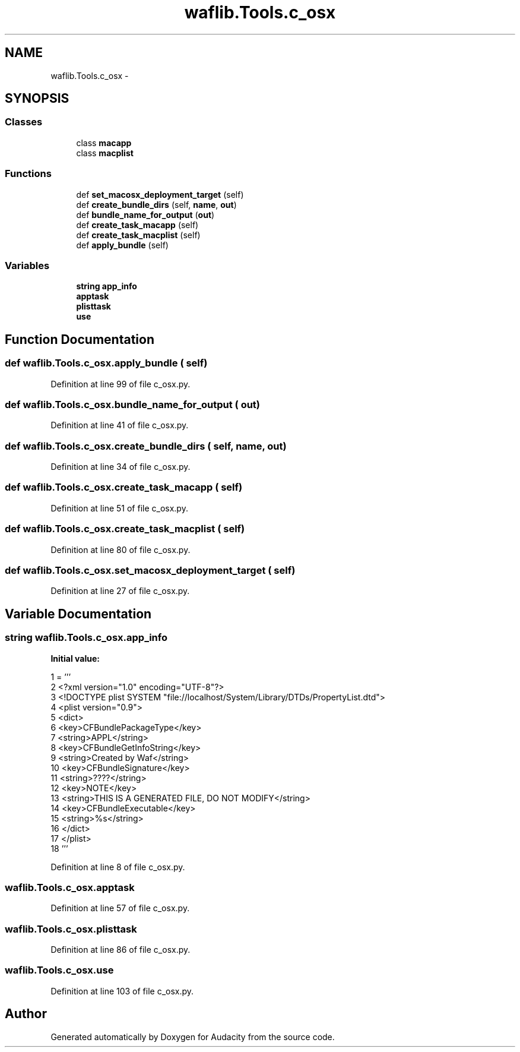 .TH "waflib.Tools.c_osx" 3 "Thu Apr 28 2016" "Audacity" \" -*- nroff -*-
.ad l
.nh
.SH NAME
waflib.Tools.c_osx \- 
.SH SYNOPSIS
.br
.PP
.SS "Classes"

.in +1c
.ti -1c
.RI "class \fBmacapp\fP"
.br
.ti -1c
.RI "class \fBmacplist\fP"
.br
.in -1c
.SS "Functions"

.in +1c
.ti -1c
.RI "def \fBset_macosx_deployment_target\fP (self)"
.br
.ti -1c
.RI "def \fBcreate_bundle_dirs\fP (self, \fBname\fP, \fBout\fP)"
.br
.ti -1c
.RI "def \fBbundle_name_for_output\fP (\fBout\fP)"
.br
.ti -1c
.RI "def \fBcreate_task_macapp\fP (self)"
.br
.ti -1c
.RI "def \fBcreate_task_macplist\fP (self)"
.br
.ti -1c
.RI "def \fBapply_bundle\fP (self)"
.br
.in -1c
.SS "Variables"

.in +1c
.ti -1c
.RI "\fBstring\fP \fBapp_info\fP"
.br
.ti -1c
.RI "\fBapptask\fP"
.br
.ti -1c
.RI "\fBplisttask\fP"
.br
.ti -1c
.RI "\fBuse\fP"
.br
.in -1c
.SH "Function Documentation"
.PP 
.SS "def waflib\&.Tools\&.c_osx\&.apply_bundle ( self)"

.PP
Definition at line 99 of file c_osx\&.py\&.
.SS "def waflib\&.Tools\&.c_osx\&.bundle_name_for_output ( out)"

.PP
Definition at line 41 of file c_osx\&.py\&.
.SS "def waflib\&.Tools\&.c_osx\&.create_bundle_dirs ( self,  name,  out)"

.PP
Definition at line 34 of file c_osx\&.py\&.
.SS "def waflib\&.Tools\&.c_osx\&.create_task_macapp ( self)"

.PP
Definition at line 51 of file c_osx\&.py\&.
.SS "def waflib\&.Tools\&.c_osx\&.create_task_macplist ( self)"

.PP
Definition at line 80 of file c_osx\&.py\&.
.SS "def waflib\&.Tools\&.c_osx\&.set_macosx_deployment_target ( self)"

.PP
Definition at line 27 of file c_osx\&.py\&.
.SH "Variable Documentation"
.PP 
.SS "\fBstring\fP waflib\&.Tools\&.c_osx\&.app_info"
\fBInitial value:\fP
.PP
.nf
1 = '''
2 <?xml version="1\&.0" encoding="UTF-8"?>
3 <!DOCTYPE plist SYSTEM "file://localhost/System/Library/DTDs/PropertyList\&.dtd">
4 <plist version="0\&.9">
5 <dict>
6     <key>CFBundlePackageType</key>
7     <string>APPL</string>
8     <key>CFBundleGetInfoString</key>
9     <string>Created by Waf</string>
10     <key>CFBundleSignature</key>
11     <string>????</string>
12     <key>NOTE</key>
13     <string>THIS IS A GENERATED FILE, DO NOT MODIFY</string>
14     <key>CFBundleExecutable</key>
15     <string>%s</string>
16 </dict>
17 </plist>
18 '''
.fi
.PP
Definition at line 8 of file c_osx\&.py\&.
.SS "waflib\&.Tools\&.c_osx\&.apptask"

.PP
Definition at line 57 of file c_osx\&.py\&.
.SS "waflib\&.Tools\&.c_osx\&.plisttask"

.PP
Definition at line 86 of file c_osx\&.py\&.
.SS "waflib\&.Tools\&.c_osx\&.use"

.PP
Definition at line 103 of file c_osx\&.py\&.
.SH "Author"
.PP 
Generated automatically by Doxygen for Audacity from the source code\&.
